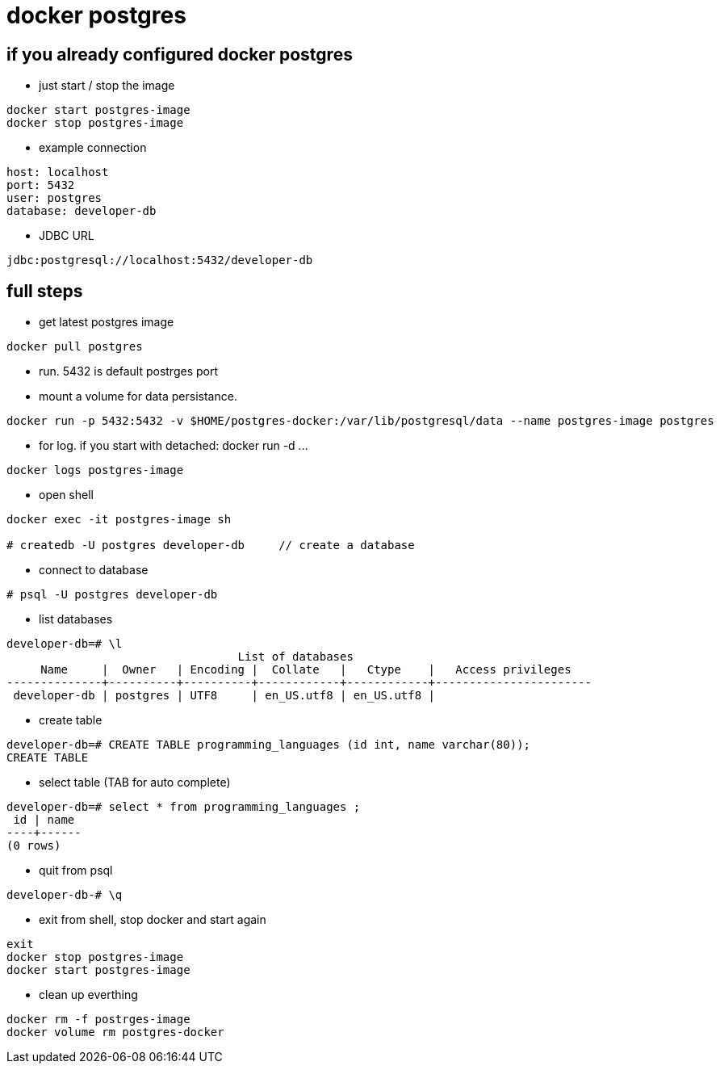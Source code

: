 = docker postgres

== if you already configured docker postgres
* just start / stop the image

----
docker start postgres-image
docker stop postgres-image
----

* example connection

----
host: localhost
port: 5432 
user: postgres
database: developer-db
----

* JDBC URL

----
jdbc:postgresql://localhost:5432/developer-db
----

== full steps
* get latest postgres image

----
docker pull postgres
----

* run. 5432 is default postrges port
* mount a volume for data persistance.

----
docker run -p 5432:5432 -v $HOME/postgres-docker:/var/lib/postgresql/data --name postgres-image postgres
----


* for log. if you start with detached: docker run -d ...

----
docker logs postgres-image
----

* open shell

----
docker exec -it postgres-image sh

# createdb -U postgres developer-db     // create a database
----

* connect to database

----
# psql -U postgres developer-db
----

* list databases

----
developer-db=# \l
                                  List of databases
     Name     |  Owner   | Encoding |  Collate   |   Ctype    |   Access privileges   
--------------+----------+----------+------------+------------+-----------------------
 developer-db | postgres | UTF8     | en_US.utf8 | en_US.utf8 | 
----

* create table

----
developer-db=# CREATE TABLE programming_languages (id int, name varchar(80));
CREATE TABLE
----

* select table (TAB for auto complete)

----
developer-db=# select * from programming_languages ;
 id | name 
----+------
(0 rows)
----

* quit from psql

----
developer-db-# \q
----

* exit from shell, stop docker and start again

----
exit
docker stop postgres-image
docker start postgres-image
----

* clean up everthing

----
docker rm -f postrges-image
docker volume rm postgres-docker
----

